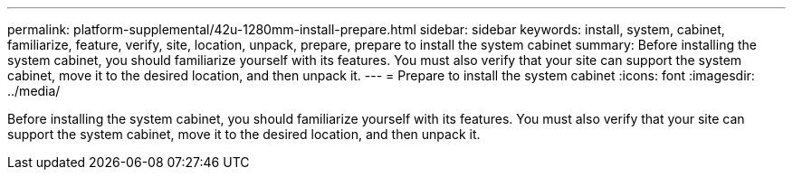 ---
permalink: platform-supplemental/42u-1280mm-install-prepare.html
sidebar: sidebar
keywords: install, system, cabinet, familiarize, feature, verify, site, location, unpack, prepare, prepare to install the system cabinet
summary: Before installing the system cabinet, you should familiarize yourself with its features. You must also verify that your site can support the system cabinet, move it to the desired location, and then unpack it.
---
= Prepare to install the system cabinet
:icons: font
:imagesdir: ../media/

[.lead]
Before installing the system cabinet, you should familiarize yourself with its features. You must also verify that your site can support the system cabinet, move it to the desired location, and then unpack it.
